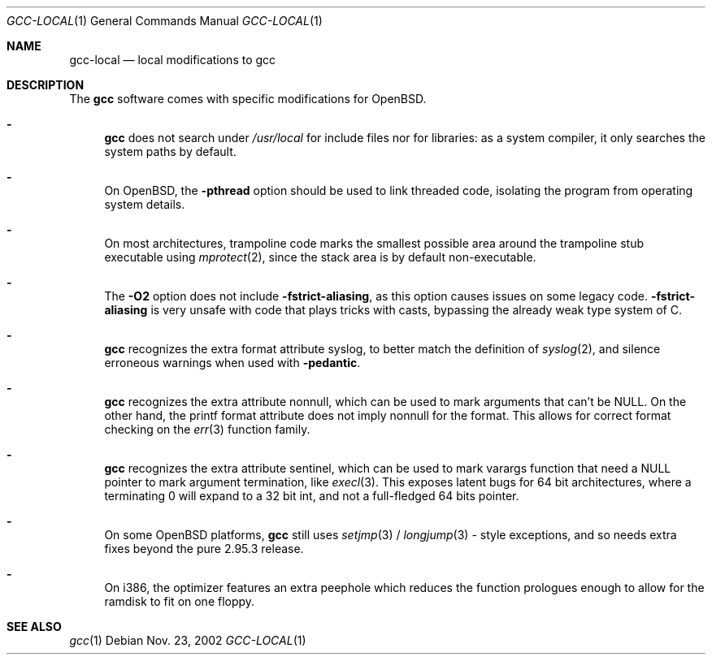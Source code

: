 .\" $OpenBSD: src/gnu/egcs/gcc/Attic/gcc-local.1,v 1.2 2002/11/24 01:02:53 espie Exp $
.\"
.\" Copyright (c) 2002 Marc Espie
.\"
.\" All rights reserved.
.\"
.\" Redistribution and use in source and binary forms, with or without
.\" modification, are permitted provided that the following conditions
.\" are met:
.\" 1. Redistributions of source code must retain the above copyright
.\"    notice, this list of conditions and the following disclaimer.
.\" 2. Redistributions in binary form must reproduce the above copyright
.\"    notice, this list of conditions and the following disclaimer in the
.\"    documentation and/or other materials provided with the distribution.
.\"
.\" THIS SOFTWARE IS PROVIDED BY THE DEVELOPERS ``AS IS'' AND ANY EXPRESS OR
.\" IMPLIED WARRANTIES, INCLUDING, BUT NOT LIMITED TO, THE IMPLIED WARRANTIES
.\" OF MERCHANTABILITY AND FITNESS FOR A PARTICULAR PURPOSE ARE DISCLAIMED.
.\" IN NO EVENT SHALL THE DEVELOPERS BE LIABLE FOR ANY DIRECT, INDIRECT,
.\" INCIDENTAL, SPECIAL, EXEMPLARY, OR CONSEQUENTIAL DAMAGES (INCLUDING, BUT
.\" NOT LIMITED TO, PROCUREMENT OF SUBSTITUTE GOODS OR SERVICES; LOSS OF USE,
.\" DATA, OR PROFITS; OR BUSINESS INTERRUPTION) HOWEVER CAUSED AND ON ANY
.\" THEORY OF LIABILITY, WHETHER IN CONTRACT, STRICT LIABILITY, OR TORT
.\" (INCLUDING NEGLIGENCE OR OTHERWISE) ARISING IN ANY WAY OUT OF THE USE OF
.\" THIS SOFTWARE, EVEN IF ADVISED OF THE POSSIBILITY OF SUCH DAMAGE.
.\"
.Dd Nov. 23, 2002
.Dt GCC-LOCAL 1
.Os
.Sh NAME
.Nm gcc-local
.Nd local modifications to gcc
.Sh DESCRIPTION
The
.Nm gcc
software comes with specific modifications for
.Ox .
.Bl -dash
.It
.Nm gcc
does not search under 
.Pa /usr/local
for include files nor for libraries:
as a system compiler, it only searches the system paths by default.
.It
On
.Ox ,
the 
.Fl pthread
option should be used to link threaded code, isolating the program from
operating system details.
.It
On most architectures,
trampoline code marks the smallest possible area around the trampoline stub 
executable using 
.Xr mprotect 2 ,
since the stack area is by default non-executable.
.It
The 
.Fl O2
option does not include 
.Fl fstrict-aliasing ,
as this option causes issues on some legacy code.
.Fl fstrict-aliasing
is very unsafe with code that plays tricks with casts, bypassing the 
already weak type system of C.
.It
.Nm gcc
recognizes the extra format attribute syslog, to better match
the definition of 
.Xr syslog 2 ,
and silence erroneous warnings when used with
.Fl pedantic .
.It
.Nm gcc
recognizes the extra attribute nonnull, which can be used to mark
arguments that can't be 
.Dv NULL .
On the other hand, the printf format attribute does not imply nonnull
for the format.
This allows for correct format checking on the
.Xr err 3
function family.
.It
.Nm gcc
recognizes the extra attribute sentinel, which can be used to mark varargs
function that need a
.Dv NULL
pointer to mark argument termination, like
.Xr execl 3 .
This exposes latent bugs for 64 bit architectures,
where a terminating 0 will expand to a 32 bit int, and not a full-fledged
64 bits pointer.
.It
On some
.Ox
platforms, 
.Nm gcc
still uses 
.Xr setjmp 3 /
.Xr longjump 3 -
style exceptions, and so needs extra fixes beyond the pure 2.95.3 release.
.It
On i386, the optimizer features an extra peephole which reduces the function
prologues enough to allow for the ramdisk to fit on one floppy.
.El
.Sh SEE ALSO
.Xr gcc 1 
